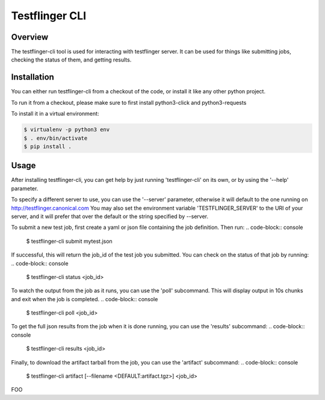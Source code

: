 ===============
Testflinger CLI
===============

Overview
--------

The testflinger-cli tool is used for interacting with testflinger
server. It can be used for things like submitting jobs, checking 
the status of them, and getting results.

Installation
------------

You can either run testflinger-cli from a checkout of the code, or
install it like any other python project.

To run it from a checkout, please make sure to first install python3-click
and python3-requests

To install it in a virtual environment:

.. code-block:: console

  $ virtualenv -p python3 env
  $ . env/bin/activate
  $ pip install .


Usage
-----

After installing testflinger-cli, you can get help by just running
'testflinger-cli' on its own, or by using the '--help' parameter.

To specify a different server to use, you can use the '--server'
parameter, otherwise it will default to the one running on
http://testflinger.canonical.com
You may also set the environment variable 'TESTFLINGER_SERVER' to
the URI of your server, and it will prefer that over the default
or the string specified by --server.

To submit a new test job, first create a yaml or json file containing
the job definition. Then run:
.. code-block:: console

  $ testflinger-cli submit mytest.json

If successful, this will return the job_id of the test job you submitted.
You can check on the status of that job by running:
.. code-block:: console

  $ testflinger-cli status <job_id>

To watch the output from the job as it runs, you can use the 'poll'
subcommand. This will display output in 10s chunks and exit when the
job is completed.
.. code-block:: console

  $ testflinger-cli poll <job_id>

To get the full json results from the job when it is done running, you can
use the 'results' subcommand:
.. code-block:: console

  $ testflinger-cli results <job_id>

Finally, to download the artifact tarball from the job, you can use the
'artifact' subcommand:
.. code-block:: console

  $ testflinger-cli artifact [--filename <DEFAULT:artifact.tgz>] <job_id>

FOO
